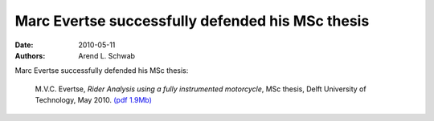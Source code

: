 =================================================
Marc Evertse successfully defended his MSc thesis
=================================================

:date: 2010-05-11
:authors: Arend L. Schwab

Marc Evertse successfully defended his MSc thesis:

   M.V.C. Evertse, *Rider Analysis using a fully instrumented motorcycle*, MSc
   thesis, Delft University of Technology, May 2010.  `(pdf 1.9Mb)
   <http://bicycle.tudelft.nl/schwab/Bicycle/evertse2010riderMinApp.pdf>`__
